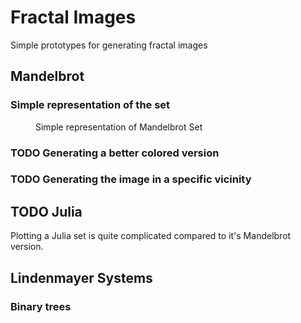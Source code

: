 * Fractal Images
Simple prototypes for generating fractal images
** Mandelbrot
*** Simple representation of the set
 #+CAPTION: Simple representation of Mandelbrot Set
 [[file:images/simple_mandlebrot.png]]

*** TODO Generating a better colored version

*** TODO Generating the image in a specific vicinity

** TODO Julia
Plotting a Julia set is quite complicated compared to it's Mandelbrot version. 

** Lindenmayer Systems

*** Binary trees
